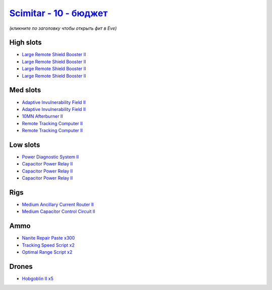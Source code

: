 .. This file is autogenerated by update-fits.py script
.. Use https://github.com/RAISA-Shield/raisa-shield.github.io/edit/source/eft/shield/vg/scimitar-basic.eft
.. to edit it.

`Scimitar - 10 - бюджет <javascript:CCPEVE.showFitting('11978:2456;5:1541;1:31366;1:1447;3:2281;2:28999;2:3608;4:31378;1:29001;2:2104;2:12058;1:28668;300::');>`_
=======================================================================================================================================================================

*(кликните по заголовку чтобы открыть фит в Eve)*

High slots
----------

- `Large Remote Shield Booster II <javascript:CCPEVE.showInfo(3608)>`_
- `Large Remote Shield Booster II <javascript:CCPEVE.showInfo(3608)>`_
- `Large Remote Shield Booster II <javascript:CCPEVE.showInfo(3608)>`_
- `Large Remote Shield Booster II <javascript:CCPEVE.showInfo(3608)>`_

Med slots
---------

- `Adaptive Invulnerability Field II <javascript:CCPEVE.showInfo(2281)>`_
- `Adaptive Invulnerability Field II <javascript:CCPEVE.showInfo(2281)>`_
- `10MN Afterburner II <javascript:CCPEVE.showInfo(12058)>`_
- `Remote Tracking Computer II <javascript:CCPEVE.showInfo(2104)>`_
- `Remote Tracking Computer II <javascript:CCPEVE.showInfo(2104)>`_

Low slots
---------

- `Power Diagnostic System II <javascript:CCPEVE.showInfo(1541)>`_
- `Capacitor Power Relay II <javascript:CCPEVE.showInfo(1447)>`_
- `Capacitor Power Relay II <javascript:CCPEVE.showInfo(1447)>`_
- `Capacitor Power Relay II <javascript:CCPEVE.showInfo(1447)>`_

Rigs
----

- `Medium Ancillary Current Router II <javascript:CCPEVE.showInfo(31366)>`_
- `Medium Capacitor Control Circuit II <javascript:CCPEVE.showInfo(31378)>`_

Ammo
----

- `Nanite Repair Paste x300 <javascript:CCPEVE.showInfo(28668)>`_
- `Tracking Speed Script x2 <javascript:CCPEVE.showInfo(29001)>`_
- `Optimal Range Script x2 <javascript:CCPEVE.showInfo(28999)>`_

Drones
------

- `Hobgoblin II x5 <javascript:CCPEVE.showInfo(2456)>`_

